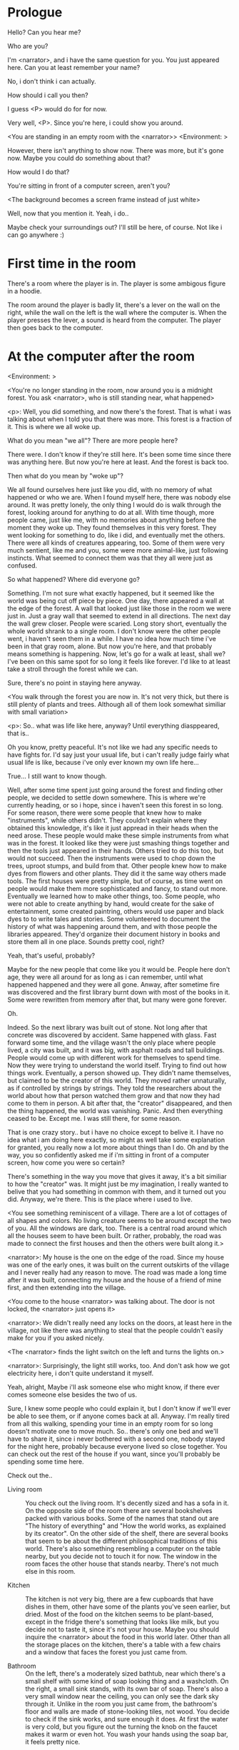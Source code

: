 # -*- fill-column: 150 -*-
#+STARTUP: inlineimages

* Prologue
  Hello? Can you hear me?

  Who are you?

  I'm <narrator>, and i have the same question for you. You just appeared here. Can you at least remember your name?

  No, i don't think i can actually.

  How should i call you then?

  I guess <P> would do for for now.

  Very well, <P>. Since you're here, i could show you around.

  <You are standing in an empty room with the <narrator>>
  <Environment: [[./resources/sprites/environments/gray_room.png]]>

  However, there isn't anything to show now. There was more, but it's gone now. Maybe you could do something about that?

  How would I do that?

  You're sitting in front of a computer screen, aren't you?

  <The background becomes a screen frame instead of just white>

  Well, now that you mention it. Yeah, i do..

  Maybe check your surroundings out? I'll still be here, of course. Not like i can go anywhere :)
* First time in the room
  There's a room where the player is in. The player is some ambigous figure in a hoodie.

  The room around the player is badly lit, there's a lever on the wall on the right, while the wall on the left is the wall where the computer
  is. When the player presses the lever, a sound is heard from the computer. The player then goes back to the computer.

* At the computer after the room
  <Environment: [[./resources/sprites/environments/midnight_forest.png]]>

  <You're no longer standing in the room, now around you is a midnight forest. You ask <narrator>, who is still standing near, what happened>

  <p>: Well, you did something, and now there's the forest. That is what i was talking about when I told you that there was more. This forest is
  a fraction of it. This is where we all woke up.

  What do you mean "we all"? There are more people here?

  There were. I don't know if they're still here. It's been some time since there was anything here. But now you're here at least. And the forest is
  back too.

  Then what do you mean by "woke up"?

  We all found ourselves here just like you did, with no memory of what happened or who we are. When I found myself here, there was nobody else
  around. It was pretty lonely, the only thing I would do is walk through the forest, looking around for anything to do at all. With time though, more
  people came, just like me, with no memories about anything before the moment they woke up. They found themselves in this very forest. They went
  looking for something to do, like i did, and eventually met the others. There were all kinds of creatures appearing, too. Some of them were very
  much sentient, like me and you, some were more animal-like, just following instincts. What seemed to connect them was that they all were just as
  confused.

  So what happened? Where did everyone go?

  Something. I'm not sure what exactly happened, but it seemed like the world was being cut off piece by piece. One day, there appeared a wall at the
  edge of the forest. A wall that looked just like those in the room we were just in. Just a gray wall that seemed to extend in all directions. The
  next day the wall grew closer. People were scaried. Long story short, eventually the whole world shrank to a single room. I don't know were the
  other people went, i haven't seen them in a while. I have no idea how much time i've been in that gray room, alone. But now you're here, and that
  probably means something is happening. Now, let's go for a walk at least, shall we? I've been on this same spot for so long it feels like forever.
  I'd like to at least take a stroll through the forest while we can.

  Sure, there's no point in staying here anyway.

  <You walk through the forest you are now in. It's not very thick, but there is still plenty of plants and trees. Although all of them look somewhat
  similiar with small variation>

  <p>: So.. what was life like here, anyway? Until everything diasppeared, that is..

  Oh you know, pretty peaceful. It's not like we had any specific needs to have fights for. I'd say just your usual life, but i can't really judge
  fairly what usual life is like, because i've only ever known my own life here...

  True... I still want to know though.

  Well, after some time spent just going around the forest and finding other people, we decided to settle down somewhere. This is where we're
  currently heading, or so i hope, since i haven't seen this forest in so long. For some reason, there were some people that knew how to make
  "instruments", while others didn't. They couldn't explain where they obtained this knowledge, it's like it just appread in their heads when the need
  arose. These people would make these simple instruments from what was in the forest. It looked like they were just smashing things together and then
  the tools just appeared in their hands. Others tried to do this too, but would not succeed. Then the instruments were used to chop down the trees,
  uproot stumps, and build from that. Other people knew how to make dyes from flowers and other plants. They did it the same way others made
  tools. The first houses were pretty simple, but of course, as time went on people would make them more sophisticated and fancy, to stand out
  more. Eventually we learned how to make other things, too. Some people, who were not able to create anything by hand, would create for the sake of
  entertainment, some created paintring, others would use paper and black dyes to to write tales and stories. Some volunteered to document the history
  of what was happening around them, and with those people the libraries appeared. They'd organize their document history in books and store them all
  in one place. Sounds pretty cool, right?

  Yeah, that's useful, probably?

  Maybe for the new people that come like you it would be. People here don't age, they were all around for as long as i can remember, until what
  happened happened and they were all gone. Anway, after sometime fire was discovered and the first library burnt down with most of the books in
  it. Some were rewritten from memory after that, but many were gone forever.

  Oh.

  Indeed. So the next library was built out of stone. Not long after that concrete was discovered by accident. Same happened with glass. Fast forward
  some time, and the village wasn't the only place where people lived, a city was built, and it was big, with asphalt roads and tall buildings. People
  would come up with different work for themselves to spend time. Now they were trying to understand the world itself. Trying to find out how things
  work. Eventually, a person showed up. They didn't name themselves, but claimed to be the creator of this world. They moved rather unnaturally, as if
  controlled by strings by strings. They told the researchers about the world about how that person watched them grow and that now they had come to
  them in person. A bit after that, the "creator" disappeared, and then the thing happened, the world was vanishing. Panic. And then everything ceased
  to be. Except me. I was still there, for some reason.

  That is one crazy story.. but i have no choice except to belive it. I have no idea what i am doing here exactly, so might as well take some
  explanation for granted, you really now a lot more about things than I do. Oh and by the way, you so confidently asked me if i'm sitting in front
  of a computer screen, how come you were so certain?

  There's something in the way you move that gives it away, it's a bit similiar to how the "creator" was. It might just be my imagination, I really
  wanted to belive that you had something in common with them, and it turned out you did. Anyway, we're there. This is the place where i used to live.

  <You see something reminiscent of a village. There are a lot of cottages of all shapes and colors. No living creature seems to be around except the
  two of you. All the windows are dark, too. There is a central road around which all the houses seem to have been built. Or rather, probably, the
  road was made to connect the first houses and then the others were built along it.>

  <narrator>: My house is the one on the edge of the road. Since my house was one of the early ones, it was built on the current outskirts of the
  village and I never really had any reason to move. The road was made a long time after it was built, connecting my house and the house of a friend
  of mine first, and then extending into the village.

  <You come to the house <narrator> was talking about. The door is not locked, the <narrator> just opens it>

  <narrator>: We didn't really need any locks on the doors, at least here in the village, not like there was anything to steal that the people
  couldn't easily make for you if you asked nicely.

  <The <narrator> finds the light switch on the left and turns the lights on.>

  <narrator>: Surprisingly, the light still works, too. And don't ask how we got electricity here, i don't quite understand it myself.

  Yeah, alright, Maybe i'll ask someone else who might know, if there ever comes someone else besides the two of us.

  Sure, I knew some people who could explain it, but I don't know if we'll ever be able to see them, or if anyone comes back at all. Anyway. I'm
  really tired from all this walking, spending your time in an empty room for so long doesn't motivate one to move much. So.. there's only one bed and
  we'll have to share it, since i never bothered with a second one, nobody stayed for the night here, probably because everyone lived so close
  together. You can check out the rest of the house if you want, since you'll probably be spending some time here.

  Check out the..
  - Living room :: You check out the living room. It's decently sized and has a sofa in it. On the opposite side of the room there are several
                   bookshelves packed with various books. Some of the names that stand out are "The history of everything" and "How the world works,
                   as explained by its creator". On the other side of the shelf, there are several books that seem to be about the different
                   philosophical traditions of this world. There's also something resembling a computer on the table nearby, but you decide not to
                   touch it for now. The window in the room faces the other house that stands nearby. There's not much else in this room.
                   # Set want to talk about the computers
  - Kitchen :: The kitchen is not very big, there are a few cupboards that have dishes in them, other have some of the plants you've seen earlier, but
               dried. Most of the food on the kitchen seems to be plant-based, except in the fridge there's something that looks like milk, but you
               decide not to taste it, since it's not your house. Maybe you should inquire the <narrator> about the food in this world later. Other
               than all the storage places on the kitchen, there's a table with a few chairs and a window that faces the forest you just came from.
               # Set want to talk about plant based food
  - Bathroom :: On the left, there's a moderately sized bathtub, near which there's a small shelf with some kind of soap looking thing and a
                washcloth. On the right, a small sink stands, with its own bar of soap. There's also a very small window near the ceiling, you can
                only see the dark sky through it. Unlike in the room you just came from, the bathroom's floor and walls are made of stone-looking
                tiles, not wood. You decide to check if the sink works, and sure enough it does. At first the water is very cold, but you figure out
                the turning the knob on the faucet makes it warm or even hot. You wash your hands using the soap bar, it feels pretty nice.
  - Go the bed (=>)

  You go to the bedroom, it's not too big, there are two cupboards on both sides of the bed.

  - IF explored at least one room :: The <narrator> is already asleep. You say "good night" to yourself, although you're not sure what will happen
                                     when you fall asleep, since you don't seem to belong to this world, unlike the <narrator> who is fast asleep
                                     already.
  - ELSE ::  Sure, yeah, i'm getting tired too. Although i'm not sure what happens when i'll go to bed, since it seems like i'm not exactly here like you are.

            I suppose we'll just have to see for ourselves.

            <You both lie down.>

            <narrator>: Good night.

            You too.

  <The screen goes black>

* After the first night
  After the screen goes black, the player is back in the dark room they were in and can explore a little more. There's a new doorway that appeared
  and that the player can go through. It is as badly lit as the room and has a simple puzzle with three switches that need to be pressed in a certain
  order or something similiar (TBD). After that a sound is heard and the player goes back to the computer. It's now the next day.
* Day 2
*** Morning
    <It seems like it's already morning and the <narrator> is already out somewhere. After a bit of searching you find them in the kitchen having
    breakfast>.

    <narrator>: Hey. Mornin'

    Yeah.. Morning

    Slept well?

    Not really. When i "went to sleep" the screen went black and i was unable to do anything. So i figured i'll go look around again. Unsurprisingly,
    there was a new place to look at. Nothing too interesting though, a very basic puzzle, if you can even call it that. I wonder why it was
    there. But when i activated it, something happened, i guess?  There was some kind of sound. And then i went back to the computer and it was
    already morning.

    Interesting.. As for me, i slept in an actual bed this time, haven't done that in a while.

    No bed here in the room i'm in. It's quite empty actually.

    Could you elaborate?

    Not much to say. It's just me and a table with the computer. Well, there's this new hallway, but it's pretty empty too. There really isn't
    anything of interest here besides the computer. Which is also the only source of light here, it seems. Otherwise it's dark as hell.

    Scary.

    I dunno.. Didn't really think about that until now. Well, at least I'm pretty sure there's nobody else here, there's simply no place to hide in
    the two empty rooms, and the screen of this computer is taking care of darkness around too. It's not that bright, but it's something. Let's see if
    I can find something to brighten this place up in the future.

    Yeah, even if you aren't afraid, sitting in the darkness doesn't do you any good.

    Anyway, what is this you're having for breakfast?

    <The <narrator> seems to have something that looks like cereal with milk in the bowl>

    The liquid in the bowl is a juice of a plant that grows in a region far from here. The region and the plant were discovered in an expedition to a
    place outside the known land of that time. When they were there, they discovered a different biome, a colder one. They told that it was a bit more
    chilly out there and that the plants and trees there were different. They took some samples back, then the local people discovered various
    applications for them. One of which was to use them as food, because of their taste. You see, we don't really need food to survive. We don't feel
    hunger. But we do feel the taste, and that is what food is used here for. To satisfy one's curiosity in new tastes and to feel good after an
    interesting meal. Wanna check this juice out?

    <The narrator passes you a carton, presumably full of juice>

    Yeah, i'm curious how it tastes now.

    <You take a sip. It tastes like milk with a slight bit of grass>

    <p>: This taste reminds me of a certain drink i know about for some reason. This seems to be a reoccuring pattern, too..  I know about something,
    but i can't remember where i got that knowledge from.

    That's.. unusual. I felt like this too, but when the "creator" came and told us how this world came to be, it became ovious.

    Well, that doesn't really work in my case, since i'm here and you're there, does it?

    Indeed. You'll have to figure it out in some other way.

    So.. What about the other part of your meal?

    Oh, it's the leaves of a bush growing around, people have been using it as food for a long time. When dried, it changes its taste, and some people
    like it more in that state. I do, for example. Do you wish to taste this too?

    Since we're on it, yeah i'll take a bite.

    <You take a few from the box and taste them. It's really just dried leaves>

    Uh i dunno about this one. Really, it tastes like leaves.

    That's because they are leaves?

    Yeah. I just thought it'd be something more surprising.

    Sorry to disappoint! I like it, though. Now, let me finish my breakfast and we'll go take a stroll outside.

    Sure, take you time.

    <You spend a few minutes in the kitchen while the <narrator> finishes their breakfast>

    <narrator>: Well, i'm done.. Let's go.

    <You go outside. The <narrator> turns the lights off as they close the door. They then look somewhere behind you with a confused look>.

    <narrator>: Ah. This wasn't here yesterday. Might be the result of you solving that "puzzle" you talked about yesterday.

    <You turn around and see that in the distance, there are now tall buildings>

    <p> So this is the city you talked about yesterday?

    It seems like that's the one. Indeed.

    So, now we'll go check it out, right?

    If you insist. It's going to be a long walk though.

    It's not like we're short on time.. If I were to describe how much time we have, I'd say we've got all of it. Besides, not like there's anything
    else to do. Boredom really is a big problem around here..

    Oh yes, it very much is. So, there was a stone pathway that leads from here to the city. It was layed a bit after the city was started, before the
    tall buildings were there to help people find where the city was. Let's see if we can find it..

    <After a short walk you find the stone road on the other side of the village>

    <narrator>: Here it is. Let's go here, then. It's far more comfortable to walk on the road instead of going through the bushes and grass.

    Yeah. Getting through that forest yesterday was no fun. Well, the getting throught the forest part was no fun, but listening you talk about the
    world was alright. So i guess i'll get to have more of that but without the no fun part.
*** The long walk questions
    Sure. What do you want to talk about?

**** IF (want to talk about the computers) THEN the computers here, what are they like and how do they work?
     So.. You have computers here? How do they actually work?

     Yes! I actually have one, too. You might've seen it in my living room. I got it recenly, if you don't count all the time i've spent alone in that
     empty room alone.  I used to have a big one, until it eventually broke down, just refused to boot.. So i got a new one. Couldn't really get the
     same one, since they didn't make them like that anymore.  So i got a new shiny slick one. It was faster, but i really don't use it much. I'm not
     very good with computers, you see. Checking mail, reading people's blogs and writing in my own blog was good enough for me. We had a network that
     connected all computers together, but once again, i have no idea how it works, so you'll have to ask someone else about that, provided we ever
     find anyone else..

     You have a blog? What is it about?

     Oh all the things. It's more like a micro-blog, you know? Where you put all the things that are happening to you right now. And check what other
     people are doing. It's pretty fun. That way it's easier to keep up with your friends even when they move. I was really happy when i was told
     about it, and that people i wanted to keep talking with were on there. So i started using it a lot. Of course, now that everyone's gone, there is
     probably nobody on there..  We could still check it later when we get back. Or maybe we could find some kind of computer cafe in the city.

     Yeah, for sure. I wanna see it.
**** IF (want to talk about plant based food) THEN What's with the food here, it's all made from plants?
     <p>: It seems like all the food is made out of various plants. Do all people here only eat that?

     Yes? Well, we wouldn't eat each other, would we?

     Fair.. Here we have other foods, which are made of various creatures that are deemed not self-aware. People would raise them specifically to cook
     them later. I can't remember why i do, but i know that it exists and how it happens..

     That sounds pretty awful.

     It does, kind of. But these creatures live their best lives before they are made into food. They're well fed and cleaned. I can't say I'm too
     much against that, especially if they really don't even recognize themselves, just follow the instincts.

     While i can understand that, we never really sank that low as to abuse the less aware creatures.

     Yeah, I guess some of the reasoning for that would be that people in your world don't actually need to eat to survive. Eating other creatures
     gives way more nutrients. Maybe that was the main reason people eat them: to survive the tougher times. I'm sure there are people out there that
     still only eat plant-based foods like you here do.

     Requiring food to survive indeed makes it a lot more difficult, it does make sense that people would use any means necessary to survive of
     course. Still, I'm glad that for us this problem never existed and we could circumvent it entirely and don't have a dire need to abuse creatures
     to survive and it makes me feel unwell that this had to happen in your case.

     Again, surely there must be other people that feel like you out there. Although i bet the opposite is also true, there might be people that enjoy
     it.

     What an awful world that must be. Still, surely, not all hope is lost if someone understand that it's bad.

     I suppose that's just how it is. The world is cruel like that sometimes.
**** Do people always look the same since they don't age?
     <p>: So.. if people here don't age, does that mean their appearance doesn't change since when they first find themselves here?

     Pretty much. Since i woke up here my appearance didn't change at all. The hair and the nails still grow, but that's practically it.  So i still
     have to look after them, but except that.. not much changes. You can get new clothes to change your looks a bit, certainly, but other than that
     the looks don't change too much. Some people actually wondered if anything could be done about that, but the research was started relatively late
     and didn't go that far.

     I see.. So after people wake up here, they are all already aged and that never changes. Were all people here grown-ups?

     Not all of them, no. The "age" ranged considerably, there were all kinds of people. You couldn't really judge anyone by their appearance, because
     someone could look like a child, but have lived a long life already. Perhaps, we could talk to the people who did research on the topic, provided
     we'd find someone like that. Maybe in the city, since most of them lived there, it was the place for researchers to gather.
**** What's the city like in general?
     <p>: What's the city we're heading to like in general?

     Uhm.. It's big! And it had a lot of people doing many things. A lot bigger than the village, you know.  The buildings there were also actually
     placed in places specifically designated for them, unlike in our village, where things were just made up as the time progressed and then were
     connected with a road. For the city, they've actually made a plan.. And uhm.. the building there are tall and they house many people on many
     floors.  And since it's that big there are also means of easier transportation between the parts of the city. Although they wouldn't help us
     since they require someone to operate them and I sure as hell have no idea how to do it. We can probably see some of them though, or at least i
     hope we can.

     Interesting.. so, it's big, that's not really new.. What about nighttime, how's it at night?

     It'd be all lit up if there were people, night life there is a normal thing there, unlike in the village where we mostly go to bed and get up
     early; in the city, many people are more active at night, just because of the way they made their schedule; there are entertainment places where
     they go to meet their friends and make new ones, have a drink, dance. I tried that lifestyle for some time when i was in the city but i really
     just couldn't handle it, I think it takes a lot of time to get used to it; getting up so late just feels wrong.. and staying up after midnight is
     just too tiring for me..
**** Is the food in the city any different?
     <p>: Since the city is so big, they probably have some interesting different cuisine, right?

     Precicely so. The food there is made of things delivered there from different places. Since they don't have much of their own food growing, they
     have to import it from all the places around the world, while the rest of the world gets the "techonolgy" pieces from them, like computers and
     phones. As a consequence, you can also get food from other parts of the world there for yourself if you go to the city. The juice you saw this
     morning, for example, i got from my last trip to the city. I try all kinds of food there and those i like i take back with me to enjoy at home.

     # Set want to talk about plant based food AND want to talk about the computers UNLESS already talked about them
**** Are we going to stay in the city for the night?
     Are we gonna stay in the city this night? Do you know anywhere to stay in case we have to?

     I hope we won't have to.. We got up pretty early and the day is still young, so there's a good chance we won't.  Still, if we have to, we'll
     probably be able to stay at some kind of hotel, especially if there's nobody else there besides us. There are a few of those in the city, so
     finding one wouldn't be a problem. They were made especially for people like us, who come to the city for a short time and don't have any other
     place to stay at.

     Pretty convinient.. So finding where to stay for the night, if we need to, shouldn't be a problem. Got it.
*** Arrive & in the city
    <Finally, after the long walk, you arrive at the city. Judging by the position of the sun, it's somewhere around noon. The stone road you've been
    walking gradually changes to asphalt>

    <narrator>: We're here, finally! That was hell of a walk. I guess we could just keep going on the road and not the sidewalk, since, presumably,
    there's no transport on the roads right now.. We're in the suburbs currenly, so the buildings here aren't as big and are mostly houses, not some
    services or entertainment ones.

    Yeah.. These look smaller compared to those in the distance. Are we heading deeper into the city?

    I'd say we should check a few houses first, to see if anyone's there. The chance is small but that's the main point why we're here: to try to find
    someone else besides us..

    OK, gotcha. So, are we gonna split and just go check a few houses here and there?

    I'd really rather not split. I'm afraid that something might go wrong, like you'd get lost, and i'll be left alone again.

    Understandable. We'll check some houses together then.

    <Both of you go off the road, to the first house on the right, going up a stairway to the first floor>

    <narrator>: Let's check the doors on this floor..

    <The <narrator> comes to the first door and carefully turns the knob. The door is not locked. The <narrator> looks at you somewhat worryingly>

    <narrator>: So.. should we go in?

    That's what we're here for, right?

    Yeah.. right..
*** Flat on the first floor
    <The <narrator> goes through the door and you go after. You're now in the first flat on the first floor. It's not very big: there's what seems to
    be a bathroom, and the living room and the kitchen are made into a single room, with a kitchen counter inbetween them. The living room part has a
    sofa and a small coffee table. There's a laptop on the table.>
**** Check the laptop
     <player> Should we.. check the laptop?

     I'm.. not sure. It's somebode else's! That'd be kinda rude..

     Well it's not like we're gonna go snooping around too much in there. Let's just see if there's anything that can help us "on the surface",
     alright?

     OK.. I guess that's fine..

     <You come up to the laptop and press the spacebar key. The laptop wakes up. The screen is locked, but there's no password, you just click the log
     in button and it does so. The only window on the computer seems to be a blog, you assume, on the same platform the <narrator> talked about
     before. The top post says "Just got some new flavored noodles, gonna check em out soon", underneath the text it says "posted undefined ago">

     <p>: Is that the blogging thing you told me about?

     Yes.. Well, the interface looks like it, at least.. The date of the post says "undefined" ago, but what does that mean? And, looking at it, other
     posts' dates are like that too.

     No idea! It wasn't able to determine the date, obviously, but what that actually means I don't know. Probably not much else to see here, since
     this is the only window on the computer, it was probably only used for writing on the blog.
**** Check the kitchen part of the room
     <You walk up to the fridge and open it. There's a bunch of different foods in there, some in bags, most unopened at all>

     <narrator>: So many interesting kinds of meals could be made from this.. But I wouldn't dare to touch someone else's supplies. Maybe we could
     take some from the city center when we're there. That's where i'd usually get all the cooking stuff.
**** Check the bathroom
     <You open the bathroom door and turn on the light. It blinks a few times at first, and then stays on as it should. The bathroom is mostly the
     same as the <narrator>'s, maybe even a little smaller.>

     <p>: Not much to see here.. Good thing we checked, anyway.
*** Leave the first flat
    <p>: Not much else to look at here. Should we go check out the other flats?

    Yea. Nothing more catches the eye here.

    <You leave the flat. The <narrator> closes the door, leaving it as it was when you arrived>

    <narrator>: Let's check the other flats, then.

    <You nod. The <narrator> come to the opposite side of the corridor and turns the knob. The door is locked>

    <narrator>: Interesting.. So, the person who lived in that flat just forgot to lock their door? And their computer didn't have any password,
    too. Guess someone didn't really care about invaders at all.

    Means they had nothing to hide, right?

    Not sure about that. But we can assume that for now.

    <You check the other floors, all the doors are locked. Same happens in the adjacent house>

    <narrator>: Seems like we just got lucky with that one.. All the others are probably locked, too. Let's head into the city and see what's up
    there.

    Agreed. This was getting boring anyway. You come up to the door and you just know it's locked, but you still try, with no luck. That first one was
    a big surprise.

    <You head into the city, going along the road, past all the same-looking houses. After some time, you reach the center part of the city, where all
    the night and day life happened>

    <narrator>: Never seen these streets so empty, it was bright and full of people even at night. Not anymore. Didn't think they'd ever end up like
    this. I hope they'll be the way they were before someday, even though i didn't like it at the time, it's sad to see them so devoid of life.

    <The <narrator> stops for a few second, looking at the building to the right>

    <narrator>: Let's go see this one. This club was a hugely popular place to hang out at night, i got invited to go there at night a few times, but
    after the first one i didn't want to go there any more at all, too crowded.

    Shouldn't it be closed though? It's day after all.

    They didn't close it for the day, it's just that there weren't a lot of people there. That was the sweet time for me to go enjoy a few drinks.
*** Club
    <You go throuth the glass doors of the parade entrance, then through the long hallway, and to the actual dancefloor and the bar.
    As expected, there's nobody there.>

**** The bar
     <You come over to the bar. There are a few drinks on the bar.>

     <p> Well, if nobody else is there, we might as well have them, right?

     Uh.. sure. The drinks here were nice after all. I missed them.

     <You sit on the stool and take one the glasses, then have a sip. It's very, very sweet and has a slight strawberry flavor>

     <p>: Yuck.. it's so sweet!

     Yes! This one was called "strawberry boom", because it's so sweet. But the aftertaste is nice.

     Actually.. it kinda is.. huh

     The one i have here is a mix of milk-juice and various syrops. It's not exactly a thing you'd get at the club, more like a coctail.

     Wait, you're gonna straight up call it milk-juice?

     Yeah. That's what it's called.

     Huh.. I wonder about the origins of that name.

     No idea, really. I just used the name the people gave it, i weren't the one who made it up or anything. Anyway.. wanna try it?

     Alright.. here goes

     <You take a sip of the coctail. It is, indeed, a mixture of milk and various sweet syrops, although the which exact ones you can't quite figure
     out>

     Eh.. It is as you described, i don't know if i like it.

     Well. To each their own. Let's finish those and continue our "investigation"

     Yeah. Investigatin'
**** The dance floor
     <The tiles of the dance floor don't change colors. It seems like the program that controls them doesn't run during the day.  There are a few
     tables around it, one of which has a small white pack of someting, with "6" written on it.>

     <p>: Any idea what this pack is?

     Oh that one.. It's probably the popular bubble-gum. Yeah it's called "6". Because there are 6 of them in the pack.

     <You come up to the table and peek into the pack. There are 5 strips of gum in there.

     <p>: Five. They left an almost full pack here. How unthoughtful.

     Maybe someone didn't like 'em. They don't exactly taste like.. anything. Just dull.

     Not too fancy of a gum, eh?

     Yep. It's very basic. If you want to just chew on something, maybe, or have no time to brush your teeth at all, although.. I'm not sure it helps
     with that?
*** After the club
     <narrator>: That was a whole bunch of nothing, huh? I'm getting really desperate for something to change already! Come on..  Did we go all the
     way for nothing?

     Yeah.. Jeez. So boring! Maybe we should head back already?

     Come on, let's check a few more places, OK? And on our way, let's try to find a few bicycles to go back on, that should ease our way a bit.

     Oh, sure.. If you know where to get them.

     Yeah. We'll head for the big mall for now, there's a bike place there, i hope nobody is going to mind if we take them?

     There's probably nobody to do so..

     Yes. That's what i'm talking about. Let's go.

     <You walk for bit more deeper into the city, until you see the big mall building. You know it's a mall because it has "City Mall" written on
     it. Who could've thought>

     <narrator>: I'll try to remember where exactly the bike place is, while you look around and see if there's anything interesting while we're on
     the way. This place is pretty big after all.

     <While you go, you notice a few clothing places, cosmetics stuff, lingerie, a huge food section, general applience stuff, and then, finlly,
     you're at the bike place>

     Well, just take the first one that fits you and let's go already.

     <The <narrator> tries out a few bikes, stopping on a sporty looking green one. You grab the first one you see, the seat feels alright and the
     pedals are at the comfortable height, so you don't hesitate too much. Your bike is red, the fastest color. You set out on your way back
     immediately. The sun seems to already be setting.  Just how much have you been walking here?>

     <narrator>: What a disappointment. Not like it really matters, since the time is not a constraint, but still, having no results is
     disappointing. Now we know there's probably nothing there, at least, so we wouldn't need to go all the way back again for a while.

     I guess that's true.. That wasn't very exciting, except when we actually did find something, you know?

     Not a lot of that, but yes..
*** Back in the village
     <After the back, you spend most of the time focusing on the road. The bikes make the journey quite a bit shorter. When you arrive, almost set and
     it's pretty dark. On your way to <narrator>'s house you suddenly notice that the house on opposite side of the street has its lights turned
     on. You look at the <narrator>. The <narrator> looks at you>

     <narrator>: What the hell?! Is he.. actually in here?

     Is this your friend's house?

     Yes! Oh wow, can it be that he's somehow back? That we aren't alone here? We have to check RIGHT NOW.

     <You both abandon the bikes in the middle of the road and run up to the house. The <narrator> knocks on the door a few times and carefully opens
     it>

     <narrator>: Hey?

     <Behind the door, you see a guy, not too tall, with shoulder length black hair and wearing glasses. He jumps back, producing a high-pitched yell>

     <maj>: aaHHH!!

     <You see <narrator> giggle a little>

     <narrator>: Maj! Long time no see!!

     # Possible names: Rüd, Maj, Jörg?

     <maj>: Ah.. ha.. Not sure about the time, but hi! I'm really lost.. since everything went down i can't remember much.. The panic, then darkness,
     and then i wake up in the forest this morning, in the same place i was the first time. I didn't understand anything, so i thought i'd just head
     back home, what else could i do? So I there i was, alone.. Which was scary.. so i just spent the whole day at home..

     <narrator>: Oh wow.. That's a bit different.. but.. uh.. let's come in and not just stand here, eh?

     <maj>: Ohh.. yeah! sure.. and who's the person behind you might be..? if you don't mind me asking..

     <narratoro>: Ah, that's <p>. They're.. uh.. new here. Apparently they're from the "outside", like the "creator" was..

     <maj>: Wow! i never thought i'd meet someone like that ever again..

     <p>: Hello! While i suppose it's true i'm from the "outside" I don't really know anything about that person you refer to as the "creator", nor do
     I know anything about myself.. or anything outside the room i'm in, really..

     <maj>: Oh wow.. shame.. but still, welcome! let's head into the kitchen and have some tea at least, like the <narrator> suggested, we shouldn't
     just stand in the doors.

     <You all head to a room on the left, it's a medium-sized kitchen. You and <narrator> sit at the table, while Maj puts some water into the
     electric kettle, the water boils rather fast, and after a minute you all sit at the table with some tea, which is still too hot to taste, but
     already smells minty>

     <maj>: So, <narrator>, what about time that you wanted to say, what was so different?

     <narrator>: You said that you only remember darkness and then you woke up back in the forest, but it was very different for me. It has actually
     been a very long wait for me.  All that was left of the world was a single room with gray walls, and nothing else, and that's where i was all
     that time. I'm a bit envious of you not having to experience that.  I never want to stay alone with nothing and nobody else but myself. I'm glad
     you're back too now, it's been about a day since the world has returned back to normal.. well.. except all the people. <p> helped me get out of
     that room by doing somethig on the outside. Something also changed this night, while I was asleep, isn't that right, <p>?

     <p>: Yeah.. There was some kind of a corridor, with a stupid puzzle. So i solved it, there was some kind of sound, and that somehow brought back
     the city. And you, too, it seems. I'm looking forward to more changes like that in the future.

     <maj>: Wow.. that is a lot to process.. First off, it's very sad you had to experience this, <narrator>.. But that's behind you now, and we can
     start living again, right?

     <narrator>: I.. sure hope so. There are still so many people missing.. But we'll try to get them back. We've been to the city with <p> today,
     it's as empty as everything else, so we really just wasted a lot of time.

     <maj>: Such a big city and nobody there too.. So we're the only people here..

     <narrator>: We haven't found anyone else.. But seeing you now makes me excited! More people might be coming back soon..

     <maj>: Oh i can't wait for that..! I really really want everyone to be back.. I already miss all the life around here..

     <narrator>: We'll be progressing with that soon, i hope. In the meantime, <p>, Maj was one of the people who designed the first computers around
     here!  So you can ask something about them..

     <p>: Oh!

     <maj>: Well.. i only participated in the initial design and development of the first ones, they were quite clumsy and big.. Nowadays computers
     are a lot more slim, all of that happened after they moved to the city, and i mostly resigned from duty and stayed here. We made the
     micro-blogging thing, i'm sure <narrator> told you about it, so we could keep each other up to date on things, so i still got the news about new
     inventions and research and even got to participate sometimes, but a lot of the time that still required being there in person, so it rarely
     happened.

     <p> Why didn't you want to go to the city with them and continue working on the cool stuff?

     <maj>: You see.. I really don't like big crowds of people and the city is ALL about that.. I get all anxious and trembly.. So I'd rather
     stay.. besides, the scientific community has grown a lot since the beginning and i'm sure they can go on without me.

     <narrator>: Don't you belittle your part in that community, you dummy! They wouldn't be able to make it like it is without your work, and you
     know it. You didn't really leave or anything, you still kept up with people from there, didn't you?

     <maj>: Yes.. ok, ok, you got me. I don't really like to admit it, because i'd sound like a hypocrit, though. But enough about that, there's
     another interesting thing: we designed the computers with long range networking in mind, and put some big servers in places where they'd be
     needed and where we could connect computers to them and then connect the server together. One of them is actually right here, in the basement of
     my house, I rarely go down there so it might be a bit dusty, but we can go see it if you want.

     <p>: Sure, i wanna see it.

     <Since you all are already done with the tea, you all stand up, and wait for Maj to lead the way. However, he just moves his chair and you notice
     that there's a trapdoor underneath. He lifts it, then reaches inside to find the light switch and turns it on. He then steps on the ledder there
     and starts going down. You look as he goes down, it's not that deep down there, just a few meters. He waves at you, telling you can go down
     now. You climb down the ladder first, then the <narrator> climbs in afterwards>

     <p>: You know.. this really looks like the room I am in. I mean, on the outside. Except yours is way better lit.

     <maj>: Do you really spend all your time in an almost empty concrete box? That's just sad.

     <p>: Not like i have any choice..

     <maj>: Anyway. Here it is, this big boy handles all the communication between the village and the city

     <You look at the server. It's a rack filled with all kinds of boxes and wires, all blinking with different colors>

     <maj>: In the city, there are a few of servers like this once, since it's a lot bigger. The city is like a hub for communication.

     <p>: I think I'm noticing a pattern here, same happens with the foods you guys have.

     <maj>: Precicely. I wasn't sure about how to use the basement for a while, but this thingy here fit in quite well, and now it doesn't take space
     in the house, plus it gets all the underground coolness.

     <p>: So it's not just me, it really is colder in here?

     <narrator>: I've noticed, too.

     <maj>: Yes! Besides being underground, this place is also additionally cooled down artificially. Otherwise it'd get pretty hot in here, this baby
     produces a lot of heat. There's not much to see other than the server, but i am proud of it and will take any opportunity to show this setup to
     someone, albeit it might sound like braggning, it did took some planning to set up. Now, let's get out of here, I'm feeling cold myself.

     <You all get out of the basement in the reverse order. Maj closes the trapdoor and moves his chair back>

     <maj>: Now, it's getting really late, i'd love to talk some more, but maybe we should continue tomorrow?

     <narrator>: I'm actually suddenly very tired, probably because the trip, I just realized it. Didn't notice at first because I was so excited to
     see you! We'll probably head back to my place then, <p> is staying at my house for now, until we figure out something better.

     <maj>: See you tomorrow, then!

     <p>: I wonder what'll happen tomorrow.. and how today's night will go. On my side, the the computer screen just goes black for a while.

     <maj>: We'll know sooner if we go to sleep sonner, haha.

     <p>: Yeah, good night!

     <You and the <narrator> leave the house and get back to the <narrator>'s place, <narrator> takes a shower, and you both head to bed>

     <narrator>: I'm exhausted.. Goodnight, i guess, even though it doesn't mean much for you apparently.

     <p>: I still appreciate the kind words. Let's see what tomorrow brings.

     <The <narrator> falls asleep very fast and your screen goes black again>
